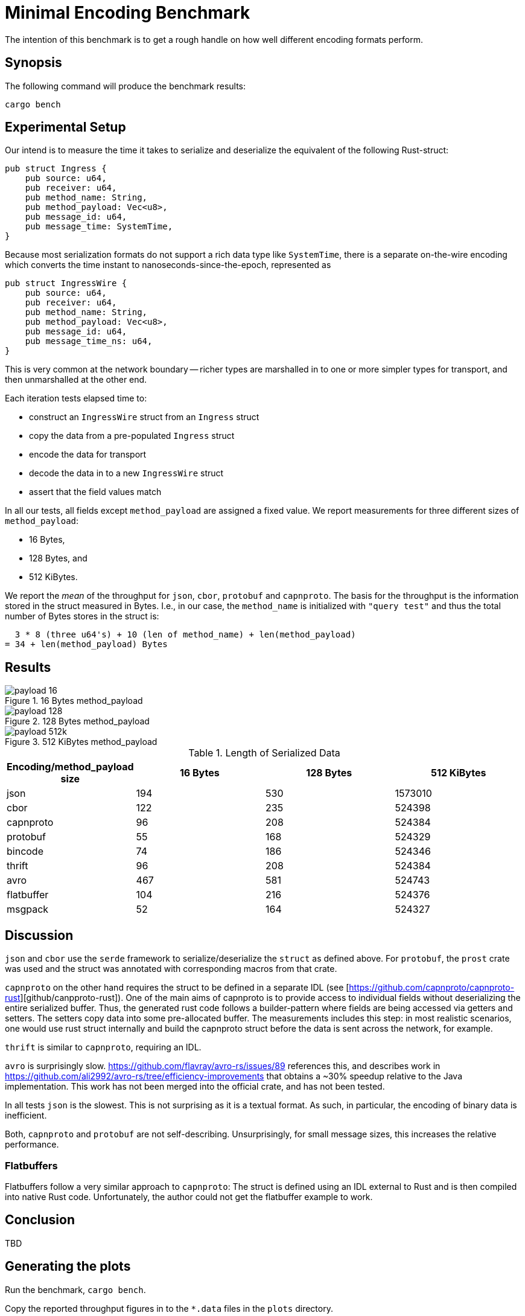 = Minimal Encoding Benchmark

The intention of this benchmark is to get a rough handle on how well different
encoding formats perform.

== Synopsis

The following command will produce the benchmark results:

[source, shell]
....
cargo bench
....

== Experimental Setup

Our intend is to measure the time it takes to serialize and deserialize the
equivalent of the following Rust-struct:

[source,rust]
....
pub struct Ingress {
    pub source: u64,
    pub receiver: u64,
    pub method_name: String,
    pub method_payload: Vec<u8>,
    pub message_id: u64,
    pub message_time: SystemTime,
}
....

Because most serialization formats do not support a rich data type like
`SystemTime`, there is a separate on-the-wire encoding which converts
the time instant to nanoseconds-since-the-epoch, represented as

[source,rust]
....
pub struct IngressWire {
    pub source: u64,
    pub receiver: u64,
    pub method_name: String,
    pub method_payload: Vec<u8>,
    pub message_id: u64,
    pub message_time_ns: u64,
}
....

This is very common at the network boundary -- richer types are
marshalled in to one or more simpler types for transport, and then
unmarshalled at the other end.

Each iteration tests elapsed time to:

* construct an `IngressWire` struct from an `Ingress` struct
* copy the data from a pre-populated `Ingress` struct
* encode the data for transport
* decode the data in to a new `IngressWire` struct
* assert that the field values match

In all our tests, all fields except `method_payload` are assigned a fixed
value.  We report measurements for three different sizes of `method_payload`:

* 16 Bytes,
* 128 Bytes, and
* 512 KiBytes.

We report the _mean_ of the throughput for `json`, `cbor`, `protobuf` and
`capnproto`. The basis for the throughput is the information stored in the
struct measured in Bytes. I.e., in our case, the `method_name` is initialized
with `"query test"` and thus the total number of Bytes stores in the struct is:

....
  3 * 8 (three u64's) + 10 (len of method_name) + len(method_payload)
= 34 + len(method_payload) Bytes
....

== Results

.16 Bytes method_payload
image::plots/payload_16.svg[]
.128 Bytes method_payload
image::plots/payload_128.svg[]
.512 KiBytes method_payload
image::plots/payload_512k.svg[]

.Length of Serialized Data
|===
|Encoding/method_payload size | 16 Bytes | 128 Bytes | 512 KiBytes  

|json
|194
|530
|1573010

|cbor
|122
|235
|524398

|capnproto
|96
|208
|524384

|protobuf
|55
|168
|524329

|bincode
|74
|186
|524346

|thrift
|96
|208
|524384

|avro
|467
|581
|524743

|flatbuffer
|104
|216
|524376

|msgpack
|52
|164
|524327
|===

== Discussion

`json` and `cbor` use the `serde` framework to serialize/deserialize the
`struct` as defined above. For `protobuf`, the `prost` crate was used and the
struct was annotated with corresponding macros from that crate.

`capnproto` on the other hand requires the struct to be defined in a separate
IDL (see [https://github.com/capnproto/capnproto-rust][github/canpproto-rust]).
One of the main aims of capnproto is to provide access to individual fields
without deserializing the entire serialized buffer. Thus, the generated rust
code follows a builder-pattern where fields are being accessed via getters and
setters. The setters copy data into some pre-allocated buffer. The measurements
includes this step: in most realistic scenarios, one would use rust struct
internally and build the capnproto struct before the data is sent across the
network, for example.

`thrift` is similar to `capnproto`, requiring an IDL.

`avro` is surprisingly slow. https://github.com/flavray/avro-rs/issues/89
references this, and describes work in
https://github.com/ali2992/avro-rs/tree/efficiency-improvements that obtains a
~30% speedup relative to the Java implementation. This work has not been
merged into the official crate, and has not been tested.

In all tests `json` is the slowest. This is not surprising as it is a textual
format. As such, in particular, the encoding of binary data is inefficient.

Both, `capnproto` and `protobuf` are not self-describing. Unsurprisingly, for
small message sizes, this increases the relative performance.

=== Flatbuffers

Flatbuffers follow a very similar approach to `capnproto`: The struct is defined
using an IDL external to Rust and is then compiled into native Rust code.
Unfortunately, the author could not get the flatbuffer example to work.

== Conclusion

TBD

== Generating the plots

Run the benchmark, `cargo bench`.

Copy the reported throughput figures in to the `*.data` files in the
`plots` directory.

Run `gnuplot *.gplot` in the `plots` directory to regenerate the `.svg` files.
